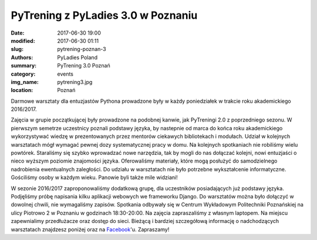 .. -*- coding: utf-8 -*-

PyTrening z PyLadies 3.0 w Poznaniu
###################################

:date: 2017-06-30 19:00
:modified: 2017-06-30 01:11
:slug: pytrening-poznan-3
:authors: PyLadies Poland
:summary: PyTrening 3.0 Poznań

:category: events
:img_name: pytrening3.jpg
:location: Poznań

Darmowe warsztaty dla entuzjastów Pythona prowadzone były w każdy poniedziałek w trakcie
roku akademickiego 2016/2017.

Zajęcia w grupie początkującej były prowadzone na podobnej kanwie,
jak PyTreningi 2.0 z poprzedniego sezonu.
W pierwszym semetrze uczestnicy poznali podstawy języka, by nastepnie od marca do końca roku
akademickiego wykorzystywać wiedzę w prezentowanych przez mentorów ciekawych bibliotekach i modułach.
Udział w kolejnych warsztatach mógł wymagać pewnej dozy systematycznej pracy w domu. Na
kolejnych spotkaniach nie robiliśmy wielu powtórek. Staraliśmy się szybko wprowadzać nowe narzędzia,
tak by mogli do nas dołączać kolejni, nowi entuzjaści o nieco wyższym poziomie znajomości języka.
Oferowaliśmy materiały, które mogą posłużyć do samodzielnego nadrobienia ewentualnych zaległości.
Do udziału w warsztatach nie było potrzebne wykształcenie informatyczne. Gościliśmy osoby w
każdym wieku. Panowie byli także mile widziani!

W sezonie 2016/2017 zaproponowaliśmy dodatkową grupę, dla uczestników posiadających
już podstawy języka. Podjęliśmy próbę napisania kilku aplikacji webowych we frameworku Django.
Do warsztatów można było dołączyć w dowolnej chwili, nie wymagaliśmy zapisów.
Spotkania odbywały się w Centrum Wykładowym Politechniki Poznańskiej na ulicy Piotrowo 2 w
Poznaniu w godzinach 18:30-20:00.
Na zajęcia zapraszaliśmy z własnym laptopem. Na miejscu zapewnialimy przedłużacze oraz dostęp do sieci.
Bieżącą i bardziej szczegółową informację o nadchodzących warsztatach znajdzesz poniżej oraz
na Facebook_'u.
Zapraszamy!

.. _Facebook: http://facebook.com/pyladiespoznan
